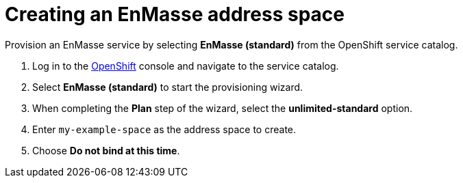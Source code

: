 // Module included in the following assemblies:
//
// <List assemblies here, each on a new line>

// Base the file name and the ID on the module title. For example:
// * file name: doing-procedure-a.adoc
// * ID: [id='doing-procedure-a']
// * Title: = Doing procedure A


[id='setting-up-enmasse_{context}']



// :enmasse-url: https://console-enmasse.apps.city.openshiftworkshop.com/console/my-example-space
// or https://console-enmasse-my-example-space.apps.city.openshiftworkshop.com/#/dashboard


= Creating an EnMasse address space

ifdef::location[]
// tag::intro[]
EnMasse simplifies running messaging infrastructure for your organization.
You use it to provide messaging services from a Node.js app to a Spring Boot app.
// end::intro[]
endif::location[]

Provision an EnMasse service by selecting *EnMasse (standard)* from the OpenShift service catalog.

:openshift-url: https://master.city.openshiftworkshop.com/console/project/eval/overview

. Log in to the link:{openshift-url}[OpenShift, window="_blank"] console and navigate to the service catalog.

. Select *EnMasse (standard)* to start the provisioning wizard.

. When completing the *Plan* step of the wizard, select the *unlimited-standard* option.

. Enter `my-example-space` as the address space to create.

. Choose *Do not bind at this time*.

ifdef::location[]

.To verify this procedure:
// tag::verification[]
Check the *Overview* screen of the *eval* project in the link:{openshift-url}[OpenShift, window="_blank"] console for a *Provisioned Service* named *EnMasse (standard)*.
// end::verification[]
endif::location[]

ifdef::location[]

.If your verification fails:
// tag::verificationNo[]
Verify that you followed each step in the procedure above.  If you are still having issues, contact your administrator.
// end::verificationNo[]
endif::location[]
